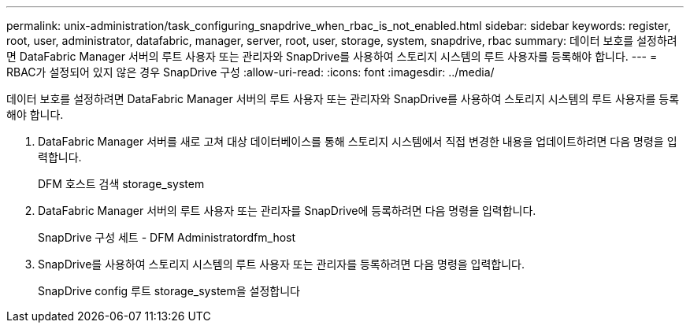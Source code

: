 ---
permalink: unix-administration/task_configuring_snapdrive_when_rbac_is_not_enabled.html 
sidebar: sidebar 
keywords: register, root, user, administrator, datafabric, manager, server, root, user, storage, system, snapdrive, rbac 
summary: 데이터 보호를 설정하려면 DataFabric Manager 서버의 루트 사용자 또는 관리자와 SnapDrive를 사용하여 스토리지 시스템의 루트 사용자를 등록해야 합니다. 
---
= RBAC가 설정되어 있지 않은 경우 SnapDrive 구성
:allow-uri-read: 
:icons: font
:imagesdir: ../media/


[role="lead"]
데이터 보호를 설정하려면 DataFabric Manager 서버의 루트 사용자 또는 관리자와 SnapDrive를 사용하여 스토리지 시스템의 루트 사용자를 등록해야 합니다.

. DataFabric Manager 서버를 새로 고쳐 대상 데이터베이스를 통해 스토리지 시스템에서 직접 변경한 내용을 업데이트하려면 다음 명령을 입력합니다.
+
DFM 호스트 검색 storage_system

. DataFabric Manager 서버의 루트 사용자 또는 관리자를 SnapDrive에 등록하려면 다음 명령을 입력합니다.
+
SnapDrive 구성 세트 - DFM Administratordfm_host

. SnapDrive를 사용하여 스토리지 시스템의 루트 사용자 또는 관리자를 등록하려면 다음 명령을 입력합니다.
+
SnapDrive config 루트 storage_system을 설정합니다


